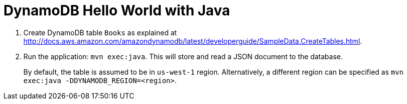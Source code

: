 = DynamoDB Hello World with Java

. Create DynamoDB table `Books` as explained at http://docs.aws.amazon.com/amazondynamodb/latest/developerguide/SampleData.CreateTables.html.
. Run the application: `mvn exec:java`. This will store and read a JSON document to the database.
+
By default, the table is assumed to be in `us-west-1` region. Alternatively, a different region can be specified as `mvn exec:java -DDYNAMODB_REGION=<region>`.

